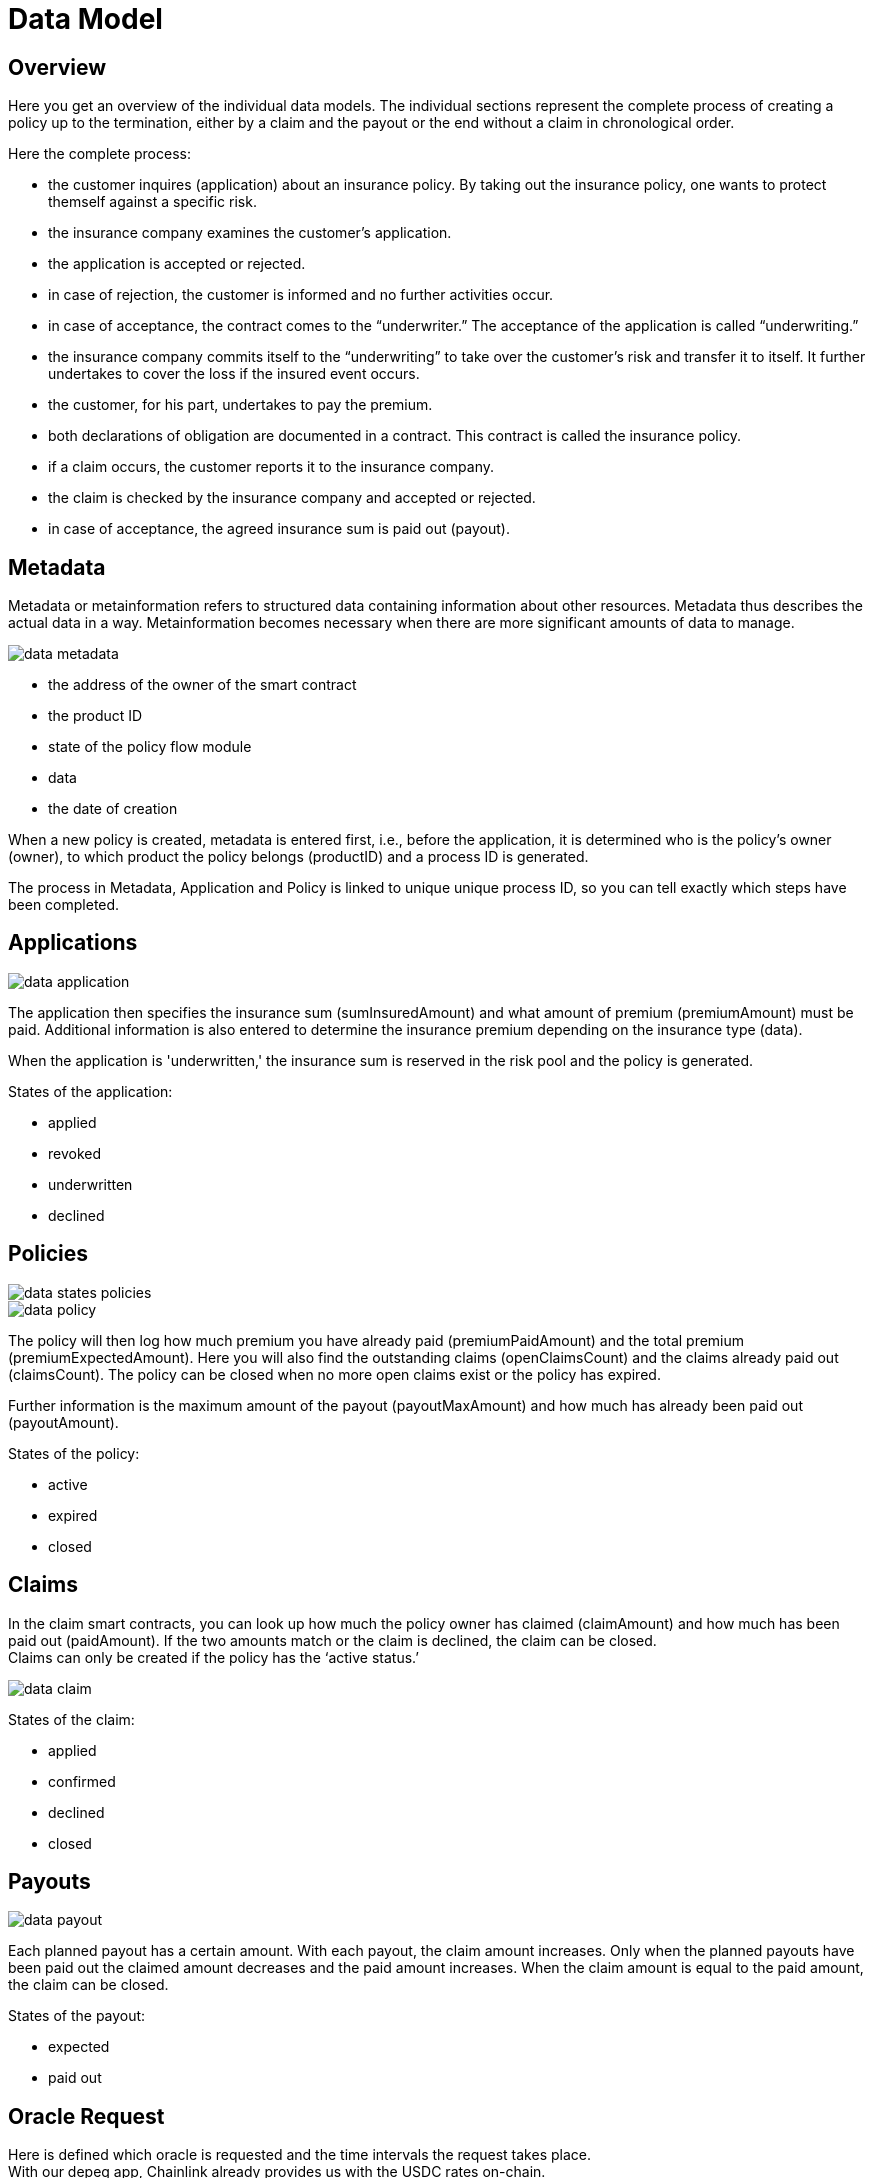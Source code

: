 = Data Model

== Overview

Here you get an overview of the individual data models. The individual sections represent the complete process of creating a policy up to the termination, either by a claim and the payout or the end without a claim in chronological order.

Here the complete process:

* the customer inquires (application) about an insurance policy. By taking out the insurance policy, one wants to protect themself against a specific risk.
* the insurance company examines the customer’s application.
* the application is accepted or rejected.
* in case of rejection, the customer is informed and no further activities occur.
* in case of acceptance, the contract comes to the “underwriter.” The acceptance of the application is called “underwriting.”
* the insurance company commits itself to the “underwriting” to take over the customer's risk and transfer it to itself. It further undertakes to cover the loss if the insured event occurs.
* the customer, for his part, undertakes to pay the premium.
* both declarations of obligation are documented in a contract. This contract is called the insurance policy.
* if a claim occurs, the customer reports it to the insurance company.
* the claim is checked by the insurance company and accepted or rejected.
* in case of acceptance, the agreed insurance sum is paid out (payout).

== Metadata

Metadata or metainformation refers to structured data containing information about other resources. Metadata thus describes the actual data in a way. Metainformation becomes necessary when there are more significant amounts of data to manage.

image::_images/data-metadata.png[]

* the address of the owner of the smart contract
* the product ID
* state of the policy flow module
* data
* the date of creation
 
When a new policy is created, metadata is entered first, i.e., before the application, it is determined who is the policy's owner (owner), to which product the policy belongs (productID) and a process ID is generated. +

The process in Metadata, Application and Policy is linked to unique unique process ID, so you can tell exactly which steps have been completed.

== Applications

image::_images/data-application.png[]

The application then specifies the insurance sum (sumInsuredAmount) and what amount of premium (premiumAmount) must be paid. Additional information is also entered to determine the insurance premium depending on the insurance type (data). +

When the application is 'underwritten,' the insurance sum is reserved in the risk pool and the policy is generated. +

States of the application: +

* applied
* revoked
* underwritten
* declined

== Policies

image::_images/data-states-policies.png[]

image::_images/data-policy.png[]

The policy will then log how much premium you have already paid (premiumPaidAmount) and the total premium (premiumExpectedAmount). Here you will also find the outstanding claims (openClaimsCount) and the claims already paid out (claimsCount).
The policy can be closed when no more open claims exist or the policy has expired. +

Further information is the maximum amount of the payout (payoutMaxAmount) and how much has already been paid out (payoutAmount).

States of the policy: +

* active
* expired
* closed

== Claims

In the claim smart contracts, you can look up how much the policy owner has claimed (claimAmount) and how much has been paid out (paidAmount). If the two amounts match or the claim is declined, the claim can be closed. +
Claims can only be created if the policy has the '`active status.`' +

image::_images/data-claim.png[]

States of the claim: +

* applied
* confirmed
* declined
* closed

== Payouts

image::_images/data-payout.png[]

Each planned payout has a certain amount. With each payout, the claim amount increases. Only when the planned payouts have been paid out the claimed amount decreases and the paid amount increases. When the claim amount is equal to the paid amount, the claim can be closed. +

States of the payout: +

* expected 
* paid out

== Oracle Request

Here is defined which oracle is requested and the time intervals the request takes place. +
With our depeg app, Chainlink already provides us with the USDC rates on-chain. +

== Bundles

image::_images/data-struct-bundle.png[]

Every investor who wants to provide risk capital - he wants to stake stable coins - creates his own risk bundle in which he can also define the individual parameters such as maturity, minimum amount, etc.. Currently, USDT and our DIP token can be staked. +

You can find detailed information in the https://docs.etherisc.com/learn/depeg-purchase.com[Depeg Protection Tutorial] and the https://docs.etherisc.com/learn/depeg-faq[Depeg Protection FAQ's].


States of the bundle: +

* active
* locked
* closed
* burned

== Risk Pools

image::_images/data-struct-pool.png[]
